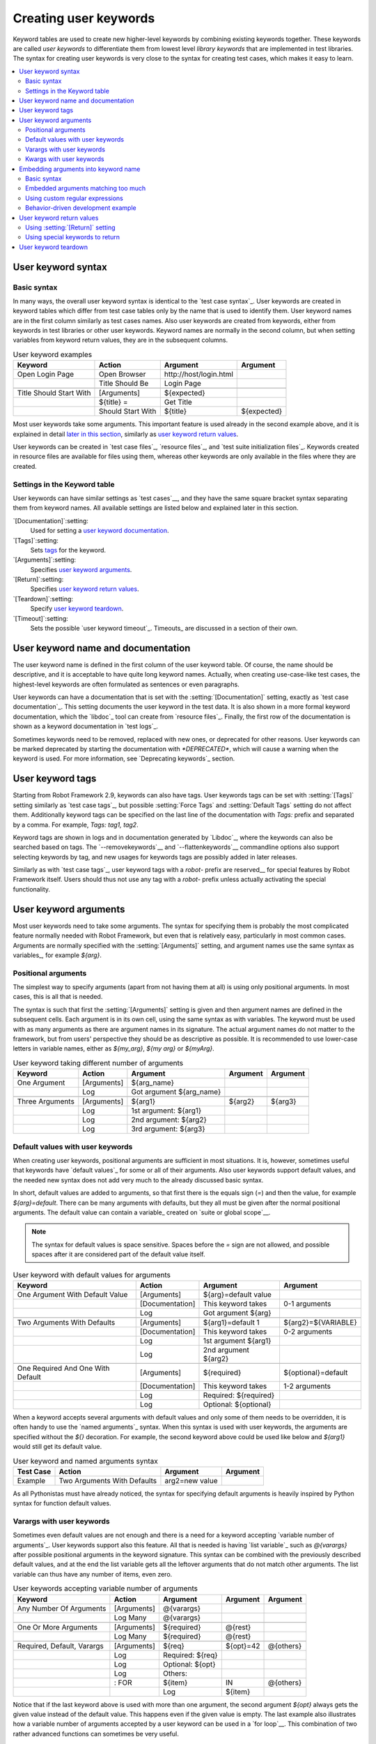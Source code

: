 Creating user keywords
======================

Keyword tables are used to create new higher-level keywords by
combining existing keywords together. These keywords are called *user
keywords* to differentiate them from lowest level *library keywords*
that are implemented in test libraries. The syntax for creating user
keywords is very close to the syntax for creating test cases, which
makes it easy to learn.

.. contents::
   :depth: 2
   :local:

User keyword syntax
-------------------

Basic syntax
~~~~~~~~~~~~

In many ways, the overall user keyword syntax is identical to the
`test case syntax`_.  User keywords are created in keyword tables
which differ from test case tables only by the name that is used to
identify them. User keyword names are in the first column similarly as
test cases names. Also user keywords are created from keywords, either
from keywords in test libraries or other user keywords. Keyword names
are normally in the second column, but when setting variables from
keyword return values, they are in the subsequent columns.

.. table:: User keyword examples
   :class: example

   =======================  =================  =======================  ===========
           Keyword               Action               Argument           Argument
   =======================  =================  =======================  ===========
   Open Login Page          Open Browser       \http://host/login.html
   \                        Title Should Be    Login Page
   \
   Title Should Start With  [Arguments]        ${expected}
   \                        ${title} =         Get Title
   \                        Should Start With  ${title}                 ${expected}
   =======================  =================  =======================  ===========

Most user keywords take some arguments. This important feature is used
already in the second example above, and it is explained in detail
`later in this section`__, similarly as `user keyword return
values`_.

__ `User keyword arguments`_

User keywords can be created in `test case files`_, `resource files`_,
and `test suite initialization files`_. Keywords created in resource
files are available for files using them, whereas other keywords are
only available in the files where they are created.

Settings in the Keyword table
~~~~~~~~~~~~~~~~~~~~~~~~~~~~~

User keywords can have similar settings as `test cases`__, and they
have the same square bracket syntax separating them from keyword
names. All available settings are listed below and explained later in
this section.

`[Documentation]`:setting:
   Used for setting a `user keyword documentation`_.

`[Tags]`:setting:
   Sets `tags`__ for the keyword.

`[Arguments]`:setting:
   Specifies `user keyword arguments`_.

`[Return]`:setting:
   Specifies `user keyword return values`_.

`[Teardown]`:setting:
   Specify `user keyword teardown`_.

`[Timeout]`:setting:
   Sets the possible `user keyword timeout`_. Timeouts_ are discussed
   in a section of their own.

__ `Settings in the test case table`_
__ `User keyword tags`_

.. _User keyword documentation:

User keyword name and documentation
-----------------------------------

The user keyword name is defined in the first column of the user
keyword table. Of course, the name should be descriptive, and it is
acceptable to have quite long keyword names. Actually, when creating
use-case-like test cases, the highest-level keywords are often
formulated as sentences or even paragraphs.

User keywords can have a documentation that is set with the
:setting:`[Documentation]` setting, exactly as `test case
documentation`_. This setting documents the user keyword in the test
data. It is also shown in a more formal keyword documentation, which
the `libdoc`_ tool can create from `resource files`_. Finally, the
first row of the documentation is shown as a keyword documentation in
`test logs`_.

Sometimes keywords need to be removed, replaced with new ones, or
deprecated for other reasons.  User keywords can be marked deprecated
by starting the documentation with `*DEPRECATED*`, which will
cause a warning when the keyword is used. For more information, see
`Deprecating keywords`_ section.

User keyword tags
-----------------

Starting from Robot Framework 2.9, keywords can also have tags. User keywords
tags can be set with :setting:`[Tags]` setting similarly as `test case tags`_,
but possible :setting:`Force Tags` and :setting:`Default Tags` setting do not
affect them. Additionally keyword tags can be specified on the last line of
the documentation with `Tags:` prefix and separated by a comma. For example,
`Tags: tag1, tag2`.

Keyword tags are shown in logs and in documentation generated by `Libdoc`_,
where the keywords can also be searched based on tags. The `--removekeywords`__
and `--flattenkeywords`__ commandline options also support selecting keywords by
tag, and new usages for keywords tags are possibly added in later releases.

Similarly as with `test case tags`_, user keyword tags with a `robot-` prefix
are reserved__ for special features by Robot Framework itself. Users should
thus not use any tag with a `robot-` prefix unless actually activating
the special functionality.

__ `Removing keywords`_
__ `Flattening keywords`_
__ `Reserved tags`_

User keyword arguments
----------------------

Most user keywords need to take some arguments. The syntax for
specifying them is probably the most complicated feature normally
needed with Robot Framework, but even that is relatively easy,
particularly in most common cases. Arguments are normally specified with
the :setting:`[Arguments]` setting, and argument names use the same
syntax as variables_, for example `${arg}`.

Positional arguments
~~~~~~~~~~~~~~~~~~~~

The simplest way to specify arguments (apart from not having them at all)
is using only positional arguments. In most cases, this is all
that is needed.

The syntax is such that first the :setting:`[Arguments]` setting is
given and then argument names are defined in the subsequent
cells. Each argument is in its own cell, using the same syntax as with
variables. The keyword must be used with as many arguments as there
are argument names in its signature. The actual argument names do not
matter to the framework, but from users' perspective they should
be as descriptive as possible. It is recommended
to use lower-case letters in variable names, either as
`${my_arg}`, `${my arg}` or `${myArg}`.

.. table:: User keyword taking different number of arguments
   :class: example

   ===============  ===========  ========================  ==========  ==========
       Keyword        Action             Argument           Argument    Argument
   ===============  ===========  ========================  ==========  ==========
   One Argument     [Arguments]  ${arg_name}
   \                Log          Got argument ${arg_name}
   \
   Three Arguments  [Arguments]  ${arg1}                   ${arg2}     ${arg3}
   \                Log          1st argument: ${arg1}
   \                Log          2nd argument: ${arg2}
   \                Log          3rd argument: ${arg3}
   ===============  ===========  ========================  ==========  ==========

Default values with user keywords
~~~~~~~~~~~~~~~~~~~~~~~~~~~~~~~~~

When creating user keywords, positional arguments are sufficient in
most situations. It is, however, sometimes useful that keywords have
`default values`_ for some or all of their arguments. Also user keywords
support default values, and the needed new syntax does not add very much
to the already discussed basic syntax.

In short, default values are added to arguments, so that first there is
the equals sign (`=`) and then the value, for example `${arg}=default`.
There can be many arguments with defaults, but they all must be given after
the normal positional arguments. The default value can contain a variable_
created on `suite or global scope`__.

.. note:: The syntax for default values is space sensitive. Spaces
          before the `=` sign are not allowed, and possible spaces
          after it are considered part of the default value itself.

.. table:: User keyword with default values for arguments
   :class: example

   =================================  ===============  =====================  ===================
                 Keyword                   Action             Argument              Argument
   =================================  ===============  =====================  ===================
   One Argument With Default Value    [Arguments]      ${arg}=default value
   \                                  [Documentation]  This keyword takes     0-1 arguments
   \                                  Log              Got argument ${arg}
   \
   Two Arguments With Defaults        [Arguments]      ${arg1}=default 1      ${arg2}=${VARIABLE}
   \                                  [Documentation]  This keyword takes     0-2 arguments
   \                                  Log              1st argument ${arg1}
   \                                  Log              2nd argument ${arg2}
   \
   One Required And One With Default  [Arguments]      ${required}            ${optional}=default
   \                                  [Documentation]  This keyword takes     1-2 arguments
   \                                  Log              Required: ${required}
   \                                  Log              Optional: ${optional}
   =================================  ===============  =====================  ===================

When a keyword accepts several arguments with default values and only
some of them needs to be overridden, it is often handy to use the
`named arguments`_ syntax. When this syntax is used with user
keywords, the arguments are specified without the `${}`
decoration. For example, the second keyword above could be used like
below and `${arg1}` would still get its default value.

.. table:: User keyword and named arguments syntax
   :class: example

   =============  ===========================  ==============  ============
     Test Case               Action               Argument       Argument
   =============  ===========================  ==============  ============
   Example        Two Arguments With Defaults  arg2=new value
   =============  ===========================  ==============  ============

As all Pythonistas must have already noticed, the syntax for
specifying default arguments is heavily inspired by Python syntax for
function default values.

__ `Variable priorities and scopes`_

Varargs with user keywords
~~~~~~~~~~~~~~~~~~~~~~~~~~

Sometimes even default values are not enough and there is a need
for a keyword accepting `variable number of arguments`_. User keywords
support also this feature. All that is needed is having `list variable`_ such
as `@{varargs}` after possible positional arguments in the keyword signature.
This syntax can be combined with the previously described default values, and
at the end the list variable gets all the leftover arguments that do not match
other arguments. The list variable can thus have any number of items, even zero.

.. table:: User keywords accepting variable number of arguments
   :class: example

   ===========================  =============  ================  ============  ============
              Keyword               Action         Argument        Argument      Argument
   ===========================  =============  ================  ============  ============
   Any Number Of Arguments      [Arguments]    @{varargs}
   \                            Log Many       @{varargs}
   \
   One Or More Arguments        [Arguments]    ${required}       @{rest}
   \                            Log Many       ${required}       @{rest}
   \
   Required, Default, Varargs   [Arguments]    ${req}            ${opt}=42     @{others}
   \                            Log            Required: ${req}
   \                            Log            Optional: ${opt}
   \                            Log            Others:
   \                            : FOR          ${item}           IN            @{others}
   \                                           Log               ${item}
   ===========================  =============  ================  ============  ============

Notice that if the last keyword above is used with more than one
argument, the second argument `${opt}` always gets the given
value instead of the default value. This happens even if the given
value is empty. The last example also illustrates how a variable
number of arguments accepted by a user keyword can be used in a `for
loop`__. This combination of two rather advanced functions can
sometimes be very useful.

Again, Pythonistas probably notice that the variable number of
arguments syntax is very close to the one in Python.

__ `for loops`_

Kwargs with user keywords
~~~~~~~~~~~~~~~~~~~~~~~~~

User keywords can also accept `free keyword arguments`_ by having a `dictionary
variable`_ like `&{kwargs}` as the last argument after possible positional
arguments and varargs. When the keyword is called, this variable will get all
`named arguments`_ that do not match any positional argument in the keyword
signature.

.. table:: User keywords accepting free keyword arguments
   :class: example

   ===========================  =============  ============  ============  ============
              Keyword               Action       Argument      Argument      Argument
   ===========================  =============  ============  ============  ============
   Kwargs Only                  [Arguments]    &{kwargs}
   \                            Log            ${kwargs}
   \                            Log Many       @{kwargs}
   \
   Positional And Kwargs        [Arguments]    ${required}   &{extra}
   \                            Log Many       ${required}   @{extra}
   \
   Run Program                  [Arguments]    @{varargs}    &{kwargs}
   \                            Run Process    program.py    @{varargs}    &{kwargs}
   ===========================  =============  ============  ============  ============

The last example above shows how to create a wrapper keyword that
accepts any positional or named argument and passes them forward.
See `kwargs examples`_ for a full example with same keyword.

Also kwargs support with user keywords works very similarly as kwargs work
in Python. In the signature and also when passing arguments forward,
`&{kwargs}` is pretty much the same as Python's `**kwargs`.

.. _Embedded argument syntax:

Embedding arguments into keyword name
-------------------------------------

Robot Framework has also another approach to pass arguments to user
keywords than specifying them in cells after the keyword name as
explained in the previous section. This method is based on embedding
the arguments directly into the keyword name, and its main benefit is
making it easier to use real and clear sentences as keywords.

Basic syntax
~~~~~~~~~~~~

It has always been possible to use keywords like :name:`Select dog
from list` and :name:`Selects cat from list`, but all such keywords
must have been implemented separately. The idea of embedding arguments
into the keyword name is that all you need is a keyword with name like
:name:`Select ${animal} from list`.

.. table:: An example keyword with arguments embedded into its name
   :class: example

   ===========================  =====================  =============  ============
              Keyword                   Action            Argument      Argument
   ===========================  =====================  =============  ============
   Select ${animal} from list   Open Page              Pet Selection
   \                            Select Item From List  animal_list    ${animal}
   ===========================  =====================  =============  ============

Keywords using embedded arguments cannot take any "normal" arguments
(specified with :setting:`[Arguments]` setting) but otherwise they are
created just like other user keywords. The arguments used in the name
will naturally be available inside the keyword and they have different
value depending on how the keyword is called. For example,
`${animal}` in the previous has value `dog` if the keyword
is used like :name:`Select dog from list`. Obviously it is not
mandatory to use all these arguments inside the keyword, and they can
thus be used as wildcards.

These kind of keywords are also used the same way as other keywords
except that spaces and underscores are not ignored in their
names. They are, however, case-insensitive like other keywords. For
example, the keyword in the example above could be used like
:name:`select x from list`, but not like :name:`Select x fromlist`.

Embedded arguments do not support default values or variable number of
arguments like normal arguments do. Using variables when
calling these keywords is possible but that can reduce readability.
Notice also that embedded arguments only work with user keywords.

Embedded arguments matching too much
~~~~~~~~~~~~~~~~~~~~~~~~~~~~~~~~~~~~

One tricky part in using embedded arguments is making sure that the
values used when calling the keyword match the correct arguments. This
is a problem especially if there are multiple arguments and characters
separating them may also appear in the given values. For example,
keyword :name:`Select ${city} ${team}` does not work correctly if used
with city containing too parts like :name:`Select Los Angeles Lakers`.

An easy solution to this problem is quoting the arguments (e.g.
:name:`Select "${city}" "${team}"`) and using the keyword in quoted
format (e.g. :name:`Select "Los Angeles" "Lakers"`). This approach is
not enough to resolve all this kind of conflicts, though, but it is
still highly recommended because it makes arguments stand out from
rest of the keyword. A more powerful but also more complicated
solution, `using custom regular expressions`_ when defining variables,
is explained in the next section. Finally, if things get complicated,
it might be a better idea to use normal positional arguments instead.

The problem of arguments matching too much occurs often when creating
keywords that `ignore given/when/then/and/but prefixes`__ . For example,
:name:`${name} goes home` matches :name:`Given Janne goes home` so
that `${name}` gets value `Given Janne`. Quotes around the
argument, like in :name:`"${name}" goes home`, resolve this problem
easily.

__ `Ignoring Given/When/Then/And/But prefixes`_

Using custom regular expressions
~~~~~~~~~~~~~~~~~~~~~~~~~~~~~~~~
When keywords with embedded arguments are called, the values are
matched internally using `regular expressions`__
(regexps for short). The default logic goes so that every argument in
the name is replaced with a pattern `.*?` that basically matches
any string. This logic works fairly well normally, but as just
discussed above, sometimes keywords `match more than
intended`__. Quoting or otherwise separating arguments from the other
text can help but, for example, the test below fails because keyword
:name:`I execute "ls" with "-lh"` matches both of the defined
keywords.

.. table:: Embedded arguments match too much
   :class: example

   ============================  ===============================
             Test Case                         Step
   ============================  ===============================
   Example                       I execute "ls"
   \                             I execute "ls" with "-lh"
   ============================  ===============================

.. table::
   :class: example

   =================================  ==========  ==============  ==========
                Keyword                  Action      Argument      Argument
   =================================  ==========  ==============  ==========
   I execute "${cmd}"                 Run         ${cmd}
   I execute "${cmd}" with "${opts}"  Run         ${cmd} ${opts}
   =================================  ==========  ==============  ==========

A solution to this problem is using a custom regular expression that
makes sure that the keyword matches only what it should in that
particular context. To be able to use this feature, and to fully
understand the examples in this section, you need to understand at
least the basics of the regular expression syntax.

A custom embedded argument regular expression is defined after the
base name of the argument so that the argument and the regexp are
separated with a colon. For example, an argument that should match
only numbers can be defined like `${arg:\d+}`. Using custom
regular expressions is illustrated by the examples below.

.. table:: Using custom regular expressions with embedded arguments
   :class: example

   ============================  ===============================
             Test Case                         Step
   ============================  ===============================
   Example                       I execute "ls"
   \                             I execute "ls" with "-lh"
   \                             I type 1 + 2
   \                             I type 53 - 11
   \                             Today is 2011-06-27
   ============================  ===============================

.. table::
   :class: example

   ===========================================  ============  ==============  ===========  ==========
                Keyword                            Action        Argument      Argument     Argument
   ===========================================  ============  ==============  ===========  ==========
   I execute "${cmd:[^"]+}"                     Run           ${cmd}
   I execute "${cmd}" with "${opts}"            Run           ${cmd} ${opts}
   I type ${a:\\d+} ${operator:[+-]} ${b:\\d+}  Calculate     ${a}            ${operator}  ${b}
   Today is ${date:\\d{4\\}-\\d{2\\}-\\d{2\\}}  Log           ${date}
   ===========================================  ============  ==============  ===========  ==========

In the above example keyword :name:`I execute "ls" with "-lh"` matches
only :name:`I execute "${cmd}" with "${opts}"`. That is guaranteed
because the custom regular expression `[^"]+` in :name:`I execute
"${cmd:[^"]}"` means that a matching argument cannot contain any
quotes. In this case there is no need to add custom regexps to the
other :name:`I execute` variant.

.. tip:: If you quote arguments, using regular expression `[^"]+`
         guarantees that the argument matches only until the first
         closing quote.

Supported regular expression syntax
'''''''''''''''''''''''''''''''''''

Being implemented with Python, Robot Framework naturally uses Python's
:name:`re` module that has pretty standard `regular expressions
syntax`__. This syntax is otherwise fully supported with embedded
arguments, but regexp extensions in format `(?...)` cannot be
used. Notice also that matching embedded arguments is done
case-insensitively. If the regular expression syntax is invalid,
creating the keyword fails with an error visible in `test execution
errors`__.

Escaping special characters
'''''''''''''''''''''''''''

There are some special characters that need to be escaped when used in
the custom embedded arguments regexp. First of all, possible closing
curly braces (`}`) in the pattern need to be escaped with a single backslash
(`\}`) because otherwise the argument would end already there. This is
illustrated in the previous example with keyword
:name:`Today is ${date:\\d{4\\}-\\d{2\\}-\\d{2\\}}`.

Backslash (:codesc:`\\`) is a special character in Python regular
expression syntax and thus needs to be escaped if you want to have a
literal backslash character. The safest escape sequence in this case
is four backslashes (`\\\\`) but, depending on the next
character, also two backslashes may be enough.

Notice also that keyword names and possible embedded arguments in them
should *not* be escaped using the normal `test data escaping
rules`__. This means that, for example, backslashes in expressions
like `${name:\w+}` should not be escaped.

Using variables with custom embedded argument regular expressions
'''''''''''''''''''''''''''''''''''''''''''''''''''''''''''''''''

Whenever custom embedded argument regular expressions are used, Robot
Framework automatically enhances the specified regexps so that they
match variables in addition to the text matching the pattern. This
means that it is always possible to use variables with keywords having
embedded arguments. For example, the following test case would pass
using the keywords from the earlier example.

.. table:: Using variables with custom regular expressions
   :class: example

   =================  =================
        Variable            Value
   =================  =================
   ${DATE}            2011-06-27
   =================  =================

.. table::
   :class: example

   ============================  ===============================
             Test Case                         Step
   ============================  ===============================
   Example                       I type ${1} + ${2}
   \                             Today is ${DATE}
   ============================  ===============================

A drawback of variables automatically matching custom regular
expressions is that it is possible that the value the keyword gets
does not actually match the specified regexp. For example, variable
`${DATE}` in the above example could contain any value and
:name:`Today is ${DATE}` would still match the same keyword.

__ http://en.wikipedia.org/wiki/Regular_expression
__ `Embedded arguments matching too much`_
__ https://docs.python.org/2/library/re.html
__ `Errors and warnings during execution`_
__ Escaping_

Behavior-driven development example
~~~~~~~~~~~~~~~~~~~~~~~~~~~~~~~~~~~

The biggest benefit of having arguments as part of the keyword name is that it
makes it easier to use higher-level sentence-like keywords when writing test
cases in `behavior-driven style`_. The example below illustrates this. Notice
also that prefixes :name:`Given`, :name:`When` and :name:`Then` are `left out
of the keyword definitions`__.

.. table:: Embedded arguments used by BDD style tests
   :class: example

   ============================  ===============================
             Test Case                         Step
   ============================  ===============================
   Add two numbers               Given I have Calculator open
   \                             When I add 2 and 40
   \                             Then result should be 42
   \
   Add negative numbers          Given I have Calculator open
   \                             When I add 1 and -2
   \                             Then result should be -1
   ============================  ===============================

.. table::
   :class: example

   ======================================  ===============  ============  ============
                  Keyword                       Action        Argument      Argument
   ======================================  ===============  ============  ============
   I have ${program} open                  Start Program    ${program}
   \
   I add ${number 1} and ${number 2}       Input Number     ${number 1}
   \                                       Push Button      \+
   \                                       Input Number     ${number 2}
   \                                       Push Button      \=
   \
   Result should be ${expected}            ${result} =      Get Result
   \                                       Should Be Equal  ${result}     ${expected}
   ======================================  ===============  ============  ============

.. note:: Embedded arguments feature in Robot Framework is inspired by
          how *step definitions* are created in a popular BDD tool Cucumber__.

__ `Ignoring Given/When/Then/And/But prefixes`_
__ http://cukes.info

User keyword return values
--------------------------

Similarly as library keywords, also user keywords can return
values. Typically return values are defined with the :setting:`[Return]`
setting, but it is also possible to use BuiltIn_ keywords
:name:`Return From Keyword` and :name:`Return From Keyword If`.
Regardless how values are returned, they can be `assigned to variables`__
in test cases and in other user keywords.

__ `Return values from keywords`_

Using :setting:`[Return]` setting
~~~~~~~~~~~~~~~~~~~~~~~~~~~~~~~~~

The most common case is that  a user keyword returns one value and it is
assigned to a scalar variable. When using the :setting:`[Return]` setting, this is
done by having the return value in the next cell after the setting.

User keywords can also return several values, which can then be assigned into
several scalar variables at once, to a list variable, or to scalar variables
and a list variable. Several values can be returned simply by
specifying those values in different cells after the :setting:`[Return]` setting.

.. table:: User keywords returning values using :setting:`[Return]` setting
   :class: example

   ================  ============  ===================  ===================  ===================
       Test Case        Action         Argument              Argument            Argument
   ================  ============  ===================  ===================  ===================
   One Return Value  ${ret} =      Return One Value     argument
   \                 Some Keyword  ${ret}
   \
   Multiple Values   ${a}          ${b}                 ${c} =               Return Three Values
   \                 @{list} =     Return Three Values
   \                 ${scalar}     @{rest} =            Return Three Values
   ================  ============  ===================  ===================  ===================

.. table::
   :class: example

   ===================  ============  ==============  ===========  ==========
         Keyword           Action        Argument       Argument    Argument
   ===================  ============  ==============  ===========  ==========
   Return One Value     [Arguments]   ${arg}
   \                    Do Something  ${arg}
   \                    ${value} =    Get Some Value
   \                    [Return]      ${value}
   \
   Return Three Values  [Return]      foo             bar          zap
   ===================  ============  ==============  ===========  ==========

Using special keywords to return
~~~~~~~~~~~~~~~~~~~~~~~~~~~~~~~~

BuiltIn_ keywords :name:`Return From Keyword` and :name:`Return From Keyword If`
allow returning from a user keyword conditionally in the middle of the keyword.
Both of them also accept optional return values that are handled exactly like
with the :setting:`[Return]` setting discussed above.

The first example below is functionally identical to the previous
:setting:`[Return]` setting example. The second, and more advanced, example
demonstrates returning conditionally inside a `for loop`_.

.. table:: User keywords returning values using special keywords
   :class: example

   ================  ===============  ================  ============  ========
      Test Case          Action           Argument        Argument    Argument
   ================  ===============  ================  ============  ========
   One Return Value  ${ret} =         Return One Value  argument
   \                 Some Keyword     ${ret}
   \
   Advanced          @{list} =        Create List       foo           baz
   \                 ${index} =       Find Index        baz           @{list}
   \                 Should Be Equal  ${index}          ${1}
   \                 ${index} =       Find Index        non existing  @{list}
   \                 Should Be Equal  ${index}          ${-1}
   ================  ===============  ================  ============  ========

.. table::
   :class: example

   ================  ===================  ======================  =========================  ============
        Keyword             Action                Argument                 Argument           Argument
   ================  ===================  ======================  =========================  ============
   Return One Value  [Arguments]          ${arg}
   \                 Do Something         ${arg}
   \                 ${value} =           Get Some Value
   \                 Return From Keyword  ${value}
   \                 Fail                 This is not executed
   \
   Find Index        [Arguments]          ${element}              @{items}
   \                 ${index}=            Set Variable            ${0}
   \                 :FOR                 ${item}                 IN                         @{items}
   \                                      Return From Keyword If  '${item}' == '${element}'  ${index}
   \                                      ${index}=               Set Variable               ${index + 1}
   \                 Return From Keyword  ${-1}                   # Could also use [Return]
   ================  ===================  ======================  =========================  ============

.. note:: Both :name:`Return From Keyword` and :name:`Return From Keyword If`
          are available since Robot Framework 2.8.

User keyword teardown
---------------------

User keywords may have a teardown defined using :setting:`[Teardown]` setting.

Keyword teardown works much in the same way as a `test case
teardown`__.  Most importantly, the teardown is always a single
keyword, although it can be another user keyword, and it gets executed
also when the user keyword fails. In addition, all steps of the
teardown are executed even if one of them fails. However, a failure in
keyword teardown will fail the test case and subsequent steps in the
test are not run. The name of the keyword to be executed as a teardown
can also be a variable.

.. table::
   :class: example

   ==================  ===============  ===================  ==================
     User Keyword           Action            Argument            Argument
   ==================  ===============  ===================  ==================
   With Teardown       Do Something
   \                   [Teardown]       Log                  keyword teardown
   \
   Using variables     [Documentation]  Teardown given as    variable
   \                   Do Something
   \                   [Teardown]       ${TEARDOWN}
   ==================  ===============  ===================  ==================

__ `test setup and teardown`_
